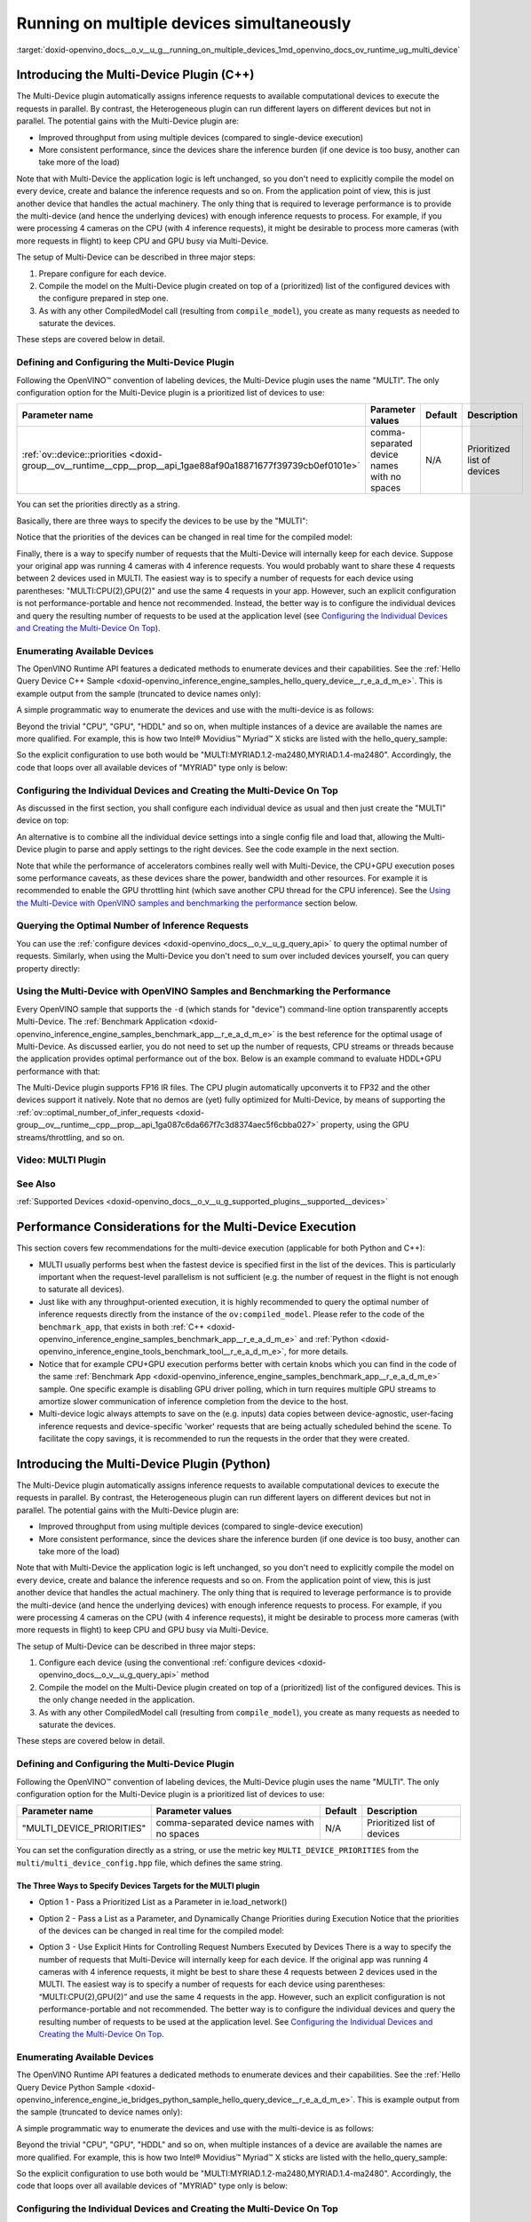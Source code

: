 .. index:: pair: page; Running on multiple devices simultaneously
.. _doxid-openvino_docs__o_v__u_g__running_on_multiple_devices:


Running on multiple devices simultaneously
==========================================

:target:`doxid-openvino_docs__o_v__u_g__running_on_multiple_devices_1md_openvino_docs_ov_runtime_ug_multi_device`

Introducing the Multi-Device Plugin (C++)
~~~~~~~~~~~~~~~~~~~~~~~~~~~~~~~~~~~~~~~~~

.. raw:: html

    <div id="switcher-cpp" class="switcher-anchor">C++</div>

The Multi-Device plugin automatically assigns inference requests to available computational devices to execute the requests in parallel. By contrast, the Heterogeneous plugin can run different layers on different devices but not in parallel. The potential gains with the Multi-Device plugin are:

* Improved throughput from using multiple devices (compared to single-device execution)

* More consistent performance, since the devices share the inference burden (if one device is too busy, another can take more of the load)

Note that with Multi-Device the application logic is left unchanged, so you don't need to explicitly compile the model on every device, create and balance the inference requests and so on. From the application point of view, this is just another device that handles the actual machinery. The only thing that is required to leverage performance is to provide the multi-device (and hence the underlying devices) with enough inference requests to process. For example, if you were processing 4 cameras on the CPU (with 4 inference requests), it might be desirable to process more cameras (with more requests in flight) to keep CPU and GPU busy via Multi-Device.

The setup of Multi-Device can be described in three major steps:

#. Prepare configure for each device.

#. Compile the model on the Multi-Device plugin created on top of a (prioritized) list of the configured devices with the configure prepared in step one.

#. As with any other CompiledModel call (resulting from ``compile_model``), you create as many requests as needed to saturate the devices.

These steps are covered below in detail.

Defining and Configuring the Multi-Device Plugin
------------------------------------------------

Following the OpenVINO™ convention of labeling devices, the Multi-Device plugin uses the name "MULTI". The only configuration option for the Multi-Device plugin is a prioritized list of devices to use:

.. list-table::
    :header-rows: 1

    * - Parameter name
      - Parameter values
      - Default
      - Description
    * - :ref:`ov::device::priorities <doxid-group__ov__runtime__cpp__prop__api_1gae88af90a18871677f39739cb0ef0101e>`
      - comma-separated device names with no spaces
      - N/A
      - Prioritized list of devices

You can set the priorities directly as a string.

Basically, there are three ways to specify the devices to be use by the "MULTI":

.. tab:: C++

    .. doxygensnippet:: docs/snippets/MULTI0.cpp
       :language: cpp
       :fragment: [part0]

Notice that the priorities of the devices can be changed in real time for the compiled model:

.. tab:: C++

    .. doxygensnippet:: docs/snippets/MULTI1.cpp
       :language: cpp
       :fragment: [part1]

Finally, there is a way to specify number of requests that the Multi-Device will internally keep for each device. Suppose your original app was running 4 cameras with 4 inference requests. You would probably want to share these 4 requests between 2 devices used in MULTI. The easiest way is to specify a number of requests for each device using parentheses: "MULTI:CPU(2),GPU(2)" and use the same 4 requests in your app. However, such an explicit configuration is not performance-portable and hence not recommended. Instead, the better way is to configure the individual devices and query the resulting number of requests to be used at the application level (see `Configuring the Individual Devices and Creating the Multi-Device On Top <#configuring-the-individual-devices-and-creating-the-multi-device-on-top>`__).

Enumerating Available Devices
-----------------------------

The OpenVINO Runtime API features a dedicated methods to enumerate devices and their capabilities. See the :ref:`Hello Query Device C++ Sample <doxid-openvino_inference_engine_samples_hello_query_device__r_e_a_d_m_e>`. This is example output from the sample (truncated to device names only):

.. ref-code-block:: cpp

	./hello_query_device
	Available devices:
	    Device: CPU
	...
	    Device: GPU.0
	...
	    Device: GPU.1
	...
	    Device: HDDL

A simple programmatic way to enumerate the devices and use with the multi-device is as follows:

.. tab:: C++

    .. doxygensnippet:: docs/snippets/MULTI2.cpp
       :language: cpp
       :fragment: [part2]

Beyond the trivial "CPU", "GPU", "HDDL" and so on, when multiple instances of a device are available the names are more qualified. For example, this is how two Intel® Movidius™ Myriad™ X sticks are listed with the hello_query_sample:

.. ref-code-block:: cpp

	...
	    Device: MYRIAD.1.2-ma2480
	...
	    Device: MYRIAD.1.4-ma2480

So the explicit configuration to use both would be "MULTI:MYRIAD.1.2-ma2480,MYRIAD.1.4-ma2480". Accordingly, the code that loops over all available devices of "MYRIAD" type only is below:

.. tab:: C++

    .. doxygensnippet:: docs/snippets/MULTI3.cpp
       :language: cpp
       :fragment: [part3]

Configuring the Individual Devices and Creating the Multi-Device On Top
-----------------------------------------------------------------------

As discussed in the first section, you shall configure each individual device as usual and then just create the "MULTI" device on top:

.. tab:: C++

    .. doxygensnippet:: docs/snippets/MULTI4.cpp
       :language: cpp
       :fragment: [part4]

An alternative is to combine all the individual device settings into a single config file and load that, allowing the Multi-Device plugin to parse and apply settings to the right devices. See the code example in the next section.

Note that while the performance of accelerators combines really well with Multi-Device, the CPU+GPU execution poses some performance caveats, as these devices share the power, bandwidth and other resources. For example it is recommended to enable the GPU throttling hint (which save another CPU thread for the CPU inference). See the `Using the Multi-Device with OpenVINO samples and benchmarking the performance <#using-the-multi-device-with-openvino-samples-and-benchmarking-the-performance>`__ section below.

Querying the Optimal Number of Inference Requests
-------------------------------------------------

You can use the :ref:`configure devices <doxid-openvino_docs__o_v__u_g_query_api>` to query the optimal number of requests. Similarly, when using the Multi-Device you don't need to sum over included devices yourself, you can query property directly:

.. tab:: C++

    .. doxygensnippet:: docs/snippets/MULTI5.cpp
       :language: cpp
       :fragment: [part5]

Using the Multi-Device with OpenVINO Samples and Benchmarking the Performance
-----------------------------------------------------------------------------

Every OpenVINO sample that supports the ``-d`` (which stands for "device") command-line option transparently accepts Multi-Device. The :ref:`Benchmark Application <doxid-openvino_inference_engine_samples_benchmark_app__r_e_a_d_m_e>` is the best reference for the optimal usage of Multi-Device. As discussed earlier, you do not need to set up the number of requests, CPU streams or threads because the application provides optimal performance out of the box. Below is an example command to evaluate HDDL+GPU performance with that:

.. ref-code-block:: cpp

	./benchmark_app –d MULTI:HDDL,GPU –m <model> -i <input> -niter 1000

The Multi-Device plugin supports FP16 IR files. The CPU plugin automatically upconverts it to FP32 and the other devices support it natively. Note that no demos are (yet) fully optimized for Multi-Device, by means of supporting the :ref:`ov::optimal_number_of_infer_requests <doxid-group__ov__runtime__cpp__prop__api_1ga087c6da667f7c3d8374aec5f6cbba027>` property, using the GPU streams/throttling, and so on.

Video: MULTI Plugin
-------------------

.. raw:: html

    <iframe allowfullscreen mozallowfullscreen msallowfullscreen oallowfullscreen webkitallowfullscreen width="560" height="315" src="https://www.youtube.com/embed/xbORYFEmrqU" frameborder="0" allow="accelerometer; autoplay; clipboard-write; encrypted-media; gyroscope; picture-in-picture" allowfullscreen></iframe>

See Also
--------

:ref:`Supported Devices <doxid-openvino_docs__o_v__u_g_supported_plugins__supported__devices>`

Performance Considerations for the Multi-Device Execution
~~~~~~~~~~~~~~~~~~~~~~~~~~~~~~~~~~~~~~~~~~~~~~~~~~~~~~~~~

This section covers few recommendations for the multi-device execution (applicable for both Python and C++):

* MULTI usually performs best when the fastest device is specified first in the list of the devices. This is particularly important when the request-level parallelism is not sufficient (e.g. the number of request in the flight is not enough to saturate all devices).

* Just like with any throughput-oriented execution, it is highly recommended to query the optimal number of inference requests directly from the instance of the ``ov:compiled_model``. Please refer to the code of the ``benchmark_app``, that exists in both :ref:`C++ <doxid-openvino_inference_engine_samples_benchmark_app__r_e_a_d_m_e>` and :ref:`Python <doxid-openvino_inference_engine_tools_benchmark_tool__r_e_a_d_m_e>`, for more details.

* Notice that for example CPU+GPU execution performs better with certain knobs which you can find in the code of the same :ref:`Benchmark App <doxid-openvino_inference_engine_samples_benchmark_app__r_e_a_d_m_e>` sample. One specific example is disabling GPU driver polling, which in turn requires multiple GPU streams to amortize slower communication of inference completion from the device to the host.

* Multi-device logic always attempts to save on the (e.g. inputs) data copies between device-agnostic, user-facing inference requests and device-specific 'worker' requests that are being actually scheduled behind the scene. To facilitate the copy savings, it is recommended to run the requests in the order that they were created.

Introducing the Multi-Device Plugin (Python)
~~~~~~~~~~~~~~~~~~~~~~~~~~~~~~~~~~~~~~~~~~~~

.. raw:: html

    <div id="switcher-python" class="switcher-anchor">Python</div>

The Multi-Device plugin automatically assigns inference requests to available computational devices to execute the requests in parallel. By contrast, the Heterogeneous plugin can run different layers on different devices but not in parallel. The potential gains with the Multi-Device plugin are:

* Improved throughput from using multiple devices (compared to single-device execution)

* More consistent performance, since the devices share the inference burden (if one device is too busy, another can take more of the load)

Note that with Multi-Device the application logic is left unchanged, so you don't need to explicitly compile the model on every device, create and balance the inference requests and so on. From the application point of view, this is just another device that handles the actual machinery. The only thing that is required to leverage performance is to provide the multi-device (and hence the underlying devices) with enough inference requests to process. For example, if you were processing 4 cameras on the CPU (with 4 inference requests), it might be desirable to process more cameras (with more requests in flight) to keep CPU and GPU busy via Multi-Device.

The setup of Multi-Device can be described in three major steps:

#. Configure each device (using the conventional :ref:`configure devices <doxid-openvino_docs__o_v__u_g_query_api>` method

#. Compile the model on the Multi-Device plugin created on top of a (prioritized) list of the configured devices. This is the only change needed in the application.

#. As with any other CompiledModel call (resulting from ``compile_model``), you create as many requests as needed to saturate the devices.

These steps are covered below in detail.

Defining and Configuring the Multi-Device Plugin
------------------------------------------------

Following the OpenVINO™ convention of labeling devices, the Multi-Device plugin uses the name "MULTI". The only configuration option for the Multi-Device plugin is a prioritized list of devices to use:

.. list-table::
    :header-rows: 1

    * - Parameter name
      - Parameter values
      - Default
      - Description
    * - "MULTI_DEVICE_PRIORITIES"
      - comma-separated device names with no spaces
      - N/A
      - Prioritized list of devices

You can set the configuration directly as a string, or use the metric key ``MULTI_DEVICE_PRIORITIES`` from the ``multi/multi_device_config.hpp`` file, which defines the same string.

The Three Ways to Specify Devices Targets for the MULTI plugin
++++++++++++++++++++++++++++++++++++++++++++++++++++++++++++++

* Option 1 - Pass a Prioritized List as a Parameter in ie.load_network()

.. tab:: Python

    .. doxygensnippet:: docs/snippets/ov_multi.py
       :language: python
       :fragment: [Option_1]

* Option 2 - Pass a List as a Parameter, and Dynamically Change Priorities during Execution Notice that the priorities of the devices can be changed in real time for the compiled model:

.. tab:: Python

    .. doxygensnippet:: docs/snippets/ov_multi.py
       :language: python
       :fragment: [Option_2]

* Option 3 - Use Explicit Hints for Controlling Request Numbers Executed by Devices There is a way to specify the number of requests that Multi-Device will internally keep for each device. If the original app was running 4 cameras with 4 inference requests, it might be best to share these 4 requests between 2 devices used in the MULTI. The easiest way is to specify a number of requests for each device using parentheses: “MULTI:CPU(2),GPU(2)” and use the same 4 requests in the app. However, such an explicit configuration is not performance-portable and not recommended. The better way is to configure the individual devices and query the resulting number of requests to be used at the application level. See `Configuring the Individual Devices and Creating the Multi-Device On Top <#configuring-the-individual-devices-and-creating-the-multi-device-on-top>`__.

Enumerating Available Devices
-----------------------------

The OpenVINO Runtime API features a dedicated methods to enumerate devices and their capabilities. See the :ref:`Hello Query Device Python Sample <doxid-openvino_inference_engine_ie_bridges_python_sample_hello_query_device__r_e_a_d_m_e>`. This is example output from the sample (truncated to device names only):

.. ref-code-block:: cpp

	./hello_query_device
	Available devices:
	    Device: CPU
	...
	    Device: GPU.0
	...
	    Device: GPU.1
	...
	    Device: HDDL

A simple programmatic way to enumerate the devices and use with the multi-device is as follows:

.. tab:: Python

    .. doxygensnippet:: docs/snippets/ov_multi.py
       :language: python
       :fragment: [available_devices_1]

Beyond the trivial "CPU", "GPU", "HDDL" and so on, when multiple instances of a device are available the names are more qualified. For example, this is how two Intel® Movidius™ Myriad™ X sticks are listed with the hello_query_sample:

.. ref-code-block:: cpp

	...
	    Device: MYRIAD.1.2-ma2480
	...
	    Device: MYRIAD.1.4-ma2480

So the explicit configuration to use both would be "MULTI:MYRIAD.1.2-ma2480,MYRIAD.1.4-ma2480". Accordingly, the code that loops over all available devices of "MYRIAD" type only is below:

.. tab:: Python

    .. doxygensnippet:: docs/snippets/ov_multi.py
       :language: python
       :fragment: [available_devices_2]

Configuring the Individual Devices and Creating the Multi-Device On Top
-----------------------------------------------------------------------

It is possible to configure each individual device as usual and then create the "MULTI" device on top:

.. tab:: Python

    .. doxygensnippet:: docs/snippets/ov_multi.py
       :language: python
       :fragment: [set_property]

An alternative is to combine all the individual device settings into a single config file and load that, allowing the Multi-Device plugin to parse and apply settings to the right devices. See the code example in the next section.

Note that while the performance of accelerators works well with Multi-Device, the CPU+GPU execution poses some performance caveats, as these devices share power, bandwidth and other resources. For example it is recommended to enable the GPU throttling hint (which saves another CPU thread for CPU inferencing). See the section below titled Using the Multi-Device with OpenVINO Samples and Benchmarking the Performance.

Using the Multi-Device with OpenVINO Samples and Benchmarking the Performance
-----------------------------------------------------------------------------

Every OpenVINO sample that supports the ``-d`` (which stands for "device") command-line option transparently accepts Multi-Device. The :ref:`Benchmark application <doxid-openvino_inference_engine_tools_benchmark_tool__r_e_a_d_m_e>` is the best reference for the optimal usage of Multi-Device. As discussed earlier, you do not need to set up the number of requests, CPU streams or threads because the application provides optimal performance out of the box. Below is an example command to evaluate CPU+GPU performance with the Benchmark application:

.. ref-code-block:: cpp

	benchmark_app –d MULTI:CPU,GPU –m <model>

The Multi-Device plugin supports FP16 IR files. The CPU plugin automatically upconverts it to FP32 and the other devices support it natively. Note that no demos are (yet) fully optimized for Multi-Device, by means of supporting the :ref:`ov::optimal_number_of_infer_requests <doxid-group__ov__runtime__cpp__prop__api_1ga087c6da667f7c3d8374aec5f6cbba027>` property, using the GPU streams/throttling, and so on.

Video: MULTI Plugin
-------------------

.. note:: This video is currently available only for C++, but many of the same concepts apply to Python.

.. raw:: html

    <iframe allowfullscreen mozallowfullscreen msallowfullscreen oallowfullscreen webkitallowfullscreen width="560" height="315" src="https://www.youtube.com/embed/xbORYFEmrqU" frameborder="0" allow="accelerometer; autoplay; clipboard-write; encrypted-media; gyroscope; picture-in-picture" allowfullscreen></iframe>

See Also
--------

:ref:`Supported Devices <doxid-openvino_docs__o_v__u_g_supported_plugins__supported__devices>`


